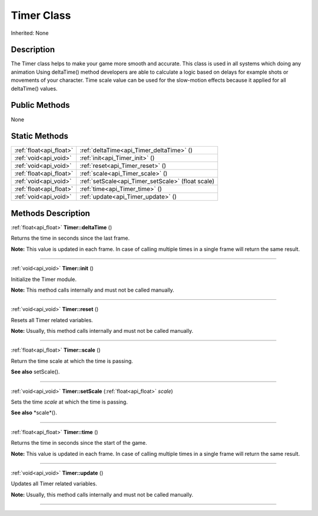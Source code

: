 .. _api_Timer:
Timer Class
================

Inherited: None

.. _api_Timer_description:
Description
-----------

The Timer class helps to make your game more smooth and accurate. This class is used in all systems which doing any animation Using deltaTime() method developers are able to calculate a logic based on delays for example shots or movements of your character. Time scale value can be used for the slow-motion effects because it applied for all deltaTime() values.



.. _api_Timer_public:
Public Methods
--------------

None

.. _api_Timer_static:
Static Methods
--------------

+-------------------------+----------------------------------------------------+
| :ref:`float<api_float>` | :ref:`deltaTime<api_Timer_deltaTime>` ()           |
+-------------------------+----------------------------------------------------+
|   :ref:`void<api_void>` | :ref:`init<api_Timer_init>` ()                     |
+-------------------------+----------------------------------------------------+
|   :ref:`void<api_void>` | :ref:`reset<api_Timer_reset>` ()                   |
+-------------------------+----------------------------------------------------+
| :ref:`float<api_float>` | :ref:`scale<api_Timer_scale>` ()                   |
+-------------------------+----------------------------------------------------+
|   :ref:`void<api_void>` | :ref:`setScale<api_Timer_setScale>` (float  scale) |
+-------------------------+----------------------------------------------------+
| :ref:`float<api_float>` | :ref:`time<api_Timer_time>` ()                     |
+-------------------------+----------------------------------------------------+
|   :ref:`void<api_void>` | :ref:`update<api_Timer_update>` ()                 |
+-------------------------+----------------------------------------------------+

.. _api_Timer_methods:
Methods Description
-------------------

.. _api_Timer_deltaTime:

:ref:`float<api_float>`  **Timer::deltaTime** ()

Returns the time in seconds since the last frame.

**Note:** This value is updated in each frame. In case of calling multiple times in a single frame will return the same result.

----

.. _api_Timer_init:

:ref:`void<api_void>`  **Timer::init** ()

Initialize the Timer module.

**Note:** This method calls internally and must not be called manually.

----

.. _api_Timer_reset:

:ref:`void<api_void>`  **Timer::reset** ()

Resets all Timer related variables.

**Note:** Usually, this method calls internally and must not be called manually.

----

.. _api_Timer_scale:

:ref:`float<api_float>`  **Timer::scale** ()

Return the time scale at which the time is passing.

**See also** setScale().

----

.. _api_Timer_setScale:

:ref:`void<api_void>`  **Timer::setScale** (:ref:`float<api_float>`  *scale*)

Sets the time *scale* at which the time is passing.

**See also** *scale*().

----

.. _api_Timer_time:

:ref:`float<api_float>`  **Timer::time** ()

Returns the time in seconds since the start of the game.

**Note:** This value is updated in each frame. In case of calling multiple times in a single frame will return the same result.

----

.. _api_Timer_update:

:ref:`void<api_void>`  **Timer::update** ()

Updates all Timer related variables.

**Note:** Usually, this method calls internally and must not be called manually.

----


